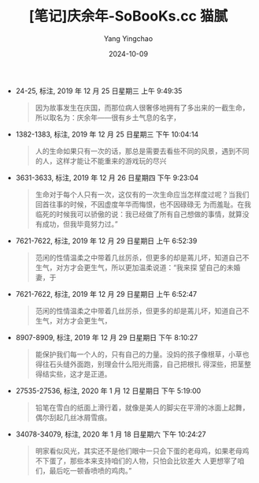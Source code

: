 :PROPERTIES:
:ID:       b46e60bc-5a57-45a3-8ebd-eb61ce4c0d06
:END:
#+TITLE: [笔记]庆余年-SoBooKs.cc 猫腻
#+AUTHOR: Yang Yingchao
#+DATE:   2024-10-09
#+OPTIONS:  ^:nil H:5 num:t toc:2 \n:nil ::t |:t -:t f:t *:t tex:t d:(HIDE) tags:not-in-toc
#+STARTUP:   oddeven lognotestate
#+SEQ_TODO: TODO(t) INPROGRESS(i) WAITING(w@) | DONE(d) CANCELED(c@)
#+LANGUAGE: en
#+TAGS:     noexport(n)
#+EXCLUDE_TAGS: noexport
#+FILETAGS: :qingyunian:note:ireader:

- 24-25, 标注, 2019 年 12 月 25 日星期三 上午 9:49:35
  # note_md5: 7911db08818f1e7fcc280ec4e3eefcb3
  #+BEGIN_QUOTE
  因为故事发生在庆国，而那位病人很奢侈地拥有了多出来的一截生命，所以取名为：庆余年——很有乡土气息的名字，
  #+END_QUOTE

- 1382-1383, 标注, 2019 年 12 月 25 日星期三 下午 10:04:14
  # note_md5: 4ced7368c78c281634f33ad2cfe69e83
  #+BEGIN_QUOTE
  人的生命如果只有一次的话，那总是需要去看些不同的风景，遇到不同的人，这样才能让不能重来的游戏玩的尽兴
  #+END_QUOTE

- 3631-3633, 标注, 2019 年 12 月 26 日星期四 下午 9:23:04
  # note_md5: a184143ffa089e071e2a0abc4ff15345
  #+BEGIN_QUOTE
  生命对于每个人只有一次，这仅有的一次生命应当怎样度过呢？当我们回首往事的时候，不因虚度年华而悔恨，也不因碌碌无
  为而羞耻。在我临死的时候我可以骄傲的说：我已经做了所有自己想做的事情，就算没有成功，但我毕竟努力过。”
  #+END_QUOTE

- 7621-7622, 标注, 2019 年 12 月 29 日星期日 上午 6:52:39
  # note_md5: ab61396cb6aa1668460715400f5305d0
  #+BEGIN_QUOTE
  范闲的性情温柔之中带着几丝厉杀，但更多的却是蔫儿坏，知道自己不生气，对方才会更生气，所以更加温柔说道：“我来探
  望自己的未婚妻，于
  #+END_QUOTE

- 7621-7622, 标注, 2019 年 12 月 29 日星期日 上午 6:52:47
  # note_md5: 1a1b132eaa0052666054b3aedf896ed0
  #+BEGIN_QUOTE
  范闲的性情温柔之中带着几丝厉杀，但更多的却是蔫儿坏，知道自己不生气，对方才会更生气，
  #+END_QUOTE

- 8907-8909, 标注, 2019 年 12 月 29 日星期日 下午 8:10:27
  # note_md5: b9cbb221720cca97362ce3d313b55c85
  #+BEGIN_QUOTE
  能保护我们每一个人的，只有自己的力量。没妈的孩子像根草，小草也得往石头缝外面跑，别理会什么阳光雨露，自己把根扎
  得深些，把茎整得结实些，这才是正道。
  #+END_QUOTE

- 27535-27536, 标注, 2020 年 1 月 12 日星期日 下午 5:19:00
  # note_md5: 75a6b4ee0efea123ecb20fb834596a36
  #+BEGIN_QUOTE
  铅笔在雪白的纸面上滑行着，就像是美人的脚尖在平滑的冰面上起舞，偶尔刮起几丝冰屑雪痕。
  #+END_QUOTE

- 34078-34079, 标注, 2020 年 1 月 18 日星期六 下午 10:24:27
  # note_md5: 334eafbfc1b7898b789013fc9e11140d
  #+BEGIN_QUOTE
  明家看似风光，其实还不是他们眼中一只会下蛋的老母鸡，如果老母鸡不下蛋了，那些本来支持咱们的人物，只怕会比钦差大
  人更想宰了咱们，最后吃一顿香喷喷的鸡肉。”
  #+END_QUOTE
